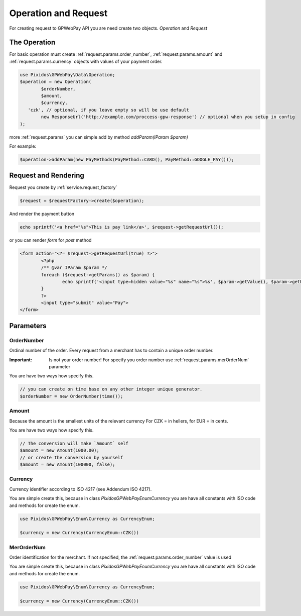 .. _request:

=====================
Operation and Request
=====================

For creating request to GPWebPay API you are need create two objects. `Operation` and `Request`

.. _request.operation:

The Operation
#############

For basic operation must create :ref:`request.params.order_number`, :ref:`request.params.amount`
and :ref:`request.params.currency` objects with values of your payment order.

.. code-block:: php

	use Pixidos\GPWebPay\Data\Operation;
	$operation = new Operation(
		$orderNumber,
		$amount,
		$currency,
	   'czk', // optional, if you leave empty so will be use default
		new ResponseUrl('http://example.com/proccess-gpw-response') // optional when you setup in config
	);

more :ref:`request.params` you can simple add by method `addParam(IParam $param)`

For example:

.. code-block:: php

	$operation->addParam(new PayMethods(PayMethod::CARD(), PayMethod::GOOGLE_PAY()));

.. _request.request:

Request and Rendering
#####################

Request you create by :ref:`service.request_factory`

.. code-block:: php

	$request = $requestFactory->create($operation);

And render the payment button

.. code-block:: php

	echo sprintf('<a href="%s">This is pay link</a>', $request->getRequestUrl());

or you can render `form` for `post` method

.. code-block:: php

	<form action="<?= $request->getRequestUrl(true) ?>">
		<?php
		/** @var IParam $param */
		foreach ($request->getParams() as $param) {
			echo sprintf('<input type=hidden value="%s" name="%s">%s', $param->getValue(), $param->getParamName(), "\n\r");
		}
		?>
		<input type="submit" value="Pay">
	</form>


.. _request.params:

Parameters
################

.. _request.params.order_number:

OrderNumber
-----------

Ordinal number of the order. Every request from a merchant has to contain a unique order number.

:Important: Is not your order number! For specify you order number use :ref:`request.params.merOrderNum` parameter

You are have two ways how specify this.

.. code-block:: php

	// you can create on time base on any other integer unique generator.
	$orderNumber = new OrderNumber(time());


.. _request.params.amount:

Amount
------

Because the amount is the smallest units of the relevant currency For CZK = in hellers, for EUR = in cents.

You are have two ways how specify this.

.. code-block:: php

	// The conversion will make `Amount` self
	$amount = new Amount(1000.00);
	// or create the conversion by yourself
	$amount = new Amount(100000, false);



.. _request.params.currency:

Currency
-----------

Currency identifier according to ISO 4217 (see Addendum ISO 4217).

You are simple create this, because in class
`Pixidos\GPWebPay\Enum\Currency` you are have all constants with ISO code
and methods for create the enum.

.. code-block:: php

	use Pixidos\GPWebPay\Enum\Currency as CurrencyEnum;

	$currency = new Currency(CurrencyEnum::CZK())



.. _request.params.merOrderNum:

MerOrderNum
-----------

Order identification for the merchant. If not specified, the :ref:`request.params.order_number` value is used

You are simple create this, because in class
`Pixidos\GPWebPay\Enum\Currency` you are have all constants with ISO code
and methods for create the enum.

.. code-block:: php

	use Pixidos\GPWebPay\Enum\Currency as CurrencyEnum;

	$currency = new Currency(CurrencyEnum::CZK())

